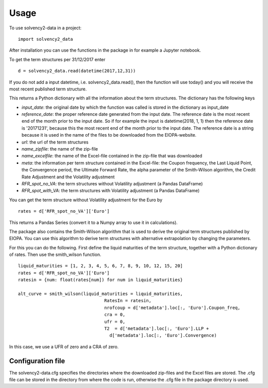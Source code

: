 =====
Usage
=====

To use solvency2-data in a project::

    import solvency2_data

After installation you can use the functions in the package in for example a Jupyter notebook.

To get the term structures per 31/12/2017 enter

:: 

	d = solvency2_data.read(datetime(2017,12,31))


If you do not add a input datetime, i.e. solvency2_data.read(), then the function will use today() and you will receive the most recent published term structure.

This returns a Python dictionary with all the information about the term structures. The dictionary has the following keys

* *input_date*: the original date by which the function was called is stored in the dictionary as input_date

* *reference_date*: the proper reference date generated from the input date. The reference date is the most recent end of the month prior to the input date. So if for example the input is datetime(2018, 1, 1) then the reference date is '20171231', because this the most recent end of the month prior to the input date. The reference date is a string because it is used in the name of the files to be downloaded from the EIOPA-website.

* *url*: the url of the term structures

* *name_zipfile*: the name of the zip-file 

* *name_excelfile*: the name of the Excel-file contained in the zip-file that was downloaded

* *meta*: the information per term structure contained in the Excel-file: the Coupon frequency, the Last Liquid Point, the Convergence period, the Ultimate Forward Rate, the alpha parameter of the Smith-Wilson algorithm, the Credit Rate Adjustment and the Volatility adjustment

* *RFR_spot_no_VA*: the term structures without Volatility adjustment (a Pandas DataFrame)

* *RFR_spot_with_VA*: the term structures with Volatility adjustment (a Pandas DataFrame)

You can get the term structure without Volatility adjustment for the Euro by 

::

	rates = d['RFR_spot_no_VA']['Euro']

This returns a Pandas Series (convert it to a Numpy array to use it in calculations).

The package also contains the Smith-Wilson algorithm that is used to derive the original term structures published by EIOPA. You can use this algorithm to derive term structures with alternative extrapolation by changing the parameters. 

For this you can do the following. First define the liquid maturities of the term structure, together with a Python dictionary of rates. Then use the smith_wilson function.

::

	liquid_maturities = [1, 2, 3, 4, 5, 6, 7, 8, 9, 10, 12, 15, 20]
	rates = d['RFR_spot_no_VA']['Euro']
	ratesin = {num: float(rates[num]) for num in liquid_maturities}

	alt_curve = smith_wilson(liquid_maturities = liquid_maturities,
             				 RatesIn = ratesin, 
             	 			 nrofcoup = d['metadata'].loc[:, 'Euro'].Coupon_freq, 
             	 			 cra = 0,
             	 			 ufr = 0,
             	 			 T2  = d['metadata'].loc[:, 'Euro'].LLP + 
                     			   d['metadata'].loc[:, 'Euro'].Convergence)

In this case, we use a UFR of zero and a CRA of zero.

Configuration file
------------------

The solvency2-data.cfg specifies the directories where the downloaded zip-files and the Excel files are stored. The .cfg file can be stored in the directory from where the code is run, otherwise the .cfg file in the package directory is used.

